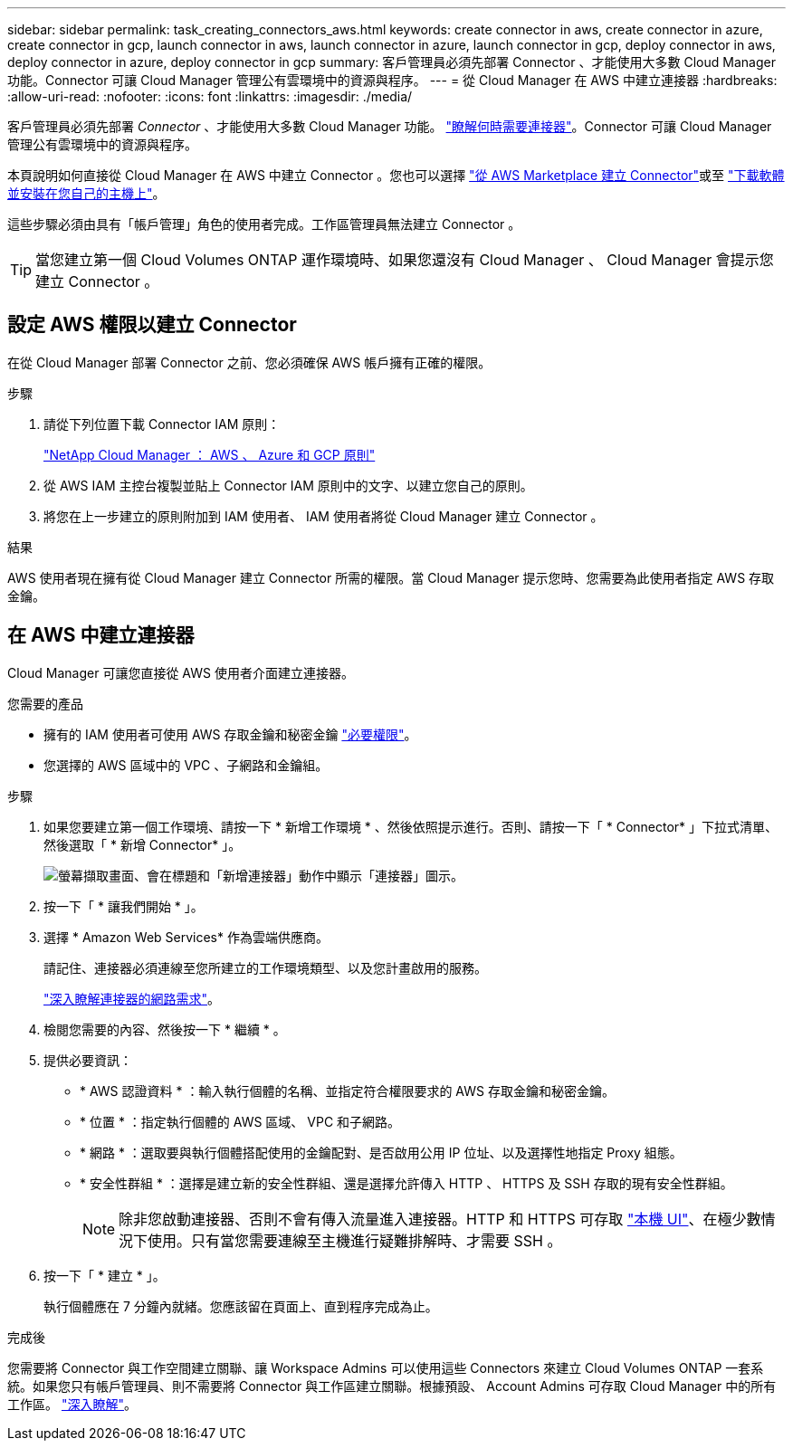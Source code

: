 ---
sidebar: sidebar 
permalink: task_creating_connectors_aws.html 
keywords: create connector in aws, create connector in azure, create connector in gcp, launch connector in aws, launch connector in azure, launch connector in gcp, deploy connector in aws, deploy connector in azure, deploy connector in gcp 
summary: 客戶管理員必須先部署 Connector 、才能使用大多數 Cloud Manager 功能。Connector 可讓 Cloud Manager 管理公有雲環境中的資源與程序。 
---
= 從 Cloud Manager 在 AWS 中建立連接器
:hardbreaks:
:allow-uri-read: 
:nofooter: 
:icons: font
:linkattrs: 
:imagesdir: ./media/


[role="lead"]
客戶管理員必須先部署 _Connector_ 、才能使用大多數 Cloud Manager 功能。 link:concept_connectors.html["瞭解何時需要連接器"]。Connector 可讓 Cloud Manager 管理公有雲環境中的資源與程序。

本頁說明如何直接從 Cloud Manager 在 AWS 中建立 Connector 。您也可以選擇 link:task_launching_aws_mktp.html["從 AWS Marketplace 建立 Connector"]或至 link:task_installing_linux.html["下載軟體並安裝在您自己的主機上"]。

這些步驟必須由具有「帳戶管理」角色的使用者完成。工作區管理員無法建立 Connector 。


TIP: 當您建立第一個 Cloud Volumes ONTAP 運作環境時、如果您還沒有 Cloud Manager 、 Cloud Manager 會提示您建立 Connector 。



== 設定 AWS 權限以建立 Connector

在從 Cloud Manager 部署 Connector 之前、您必須確保 AWS 帳戶擁有正確的權限。

.步驟
. 請從下列位置下載 Connector IAM 原則：
+
https://mysupport.netapp.com/site/info/cloud-manager-policies["NetApp Cloud Manager ： AWS 、 Azure 和 GCP 原則"^]

. 從 AWS IAM 主控台複製並貼上 Connector IAM 原則中的文字、以建立您自己的原則。
. 將您在上一步建立的原則附加到 IAM 使用者、 IAM 使用者將從 Cloud Manager 建立 Connector 。


.結果
AWS 使用者現在擁有從 Cloud Manager 建立 Connector 所需的權限。當 Cloud Manager 提示您時、您需要為此使用者指定 AWS 存取金鑰。



== 在 AWS 中建立連接器

Cloud Manager 可讓您直接從 AWS 使用者介面建立連接器。

.您需要的產品
* 擁有的 IAM 使用者可使用 AWS 存取金鑰和秘密金鑰 https://mysupport.netapp.com/site/info/cloud-manager-policies["必要權限"^]。
* 您選擇的 AWS 區域中的 VPC 、子網路和金鑰組。


.步驟
. 如果您要建立第一個工作環境、請按一下 * 新增工作環境 * 、然後依照提示進行。否則、請按一下「 * Connector* 」下拉式清單、然後選取「 * 新增 Connector* 」。
+
image:screenshot_connector_add.gif["螢幕擷取畫面、會在標題和「新增連接器」動作中顯示「連接器」圖示。"]

. 按一下「 * 讓我們開始 * 」。
. 選擇 * Amazon Web Services* 作為雲端供應商。
+
請記住、連接器必須連線至您所建立的工作環境類型、以及您計畫啟用的服務。

+
link:reference_networking_cloud_manager.html["深入瞭解連接器的網路需求"]。

. 檢閱您需要的內容、然後按一下 * 繼續 * 。
. 提供必要資訊：
+
** * AWS 認證資料 * ：輸入執行個體的名稱、並指定符合權限要求的 AWS 存取金鑰和秘密金鑰。
** * 位置 * ：指定執行個體的 AWS 區域、 VPC 和子網路。
** * 網路 * ：選取要與執行個體搭配使用的金鑰配對、是否啟用公用 IP 位址、以及選擇性地指定 Proxy 組態。
** * 安全性群組 * ：選擇是建立新的安全性群組、還是選擇允許傳入 HTTP 、 HTTPS 及 SSH 存取的現有安全性群組。
+

NOTE: 除非您啟動連接器、否則不會有傳入流量進入連接器。HTTP 和 HTTPS 可存取 link:concept_connectors.html#the-local-user-interface["本機 UI"]、在極少數情況下使用。只有當您需要連線至主機進行疑難排解時、才需要 SSH 。



. 按一下「 * 建立 * 」。
+
執行個體應在 7 分鐘內就緒。您應該留在頁面上、直到程序完成為止。



.完成後
您需要將 Connector 與工作空間建立關聯、讓 Workspace Admins 可以使用這些 Connectors 來建立 Cloud Volumes ONTAP 一套系統。如果您只有帳戶管理員、則不需要將 Connector 與工作區建立關聯。根據預設、 Account Admins 可存取 Cloud Manager 中的所有工作區。 link:task_setting_up_cloud_central_accounts.html#associating-connectors-with-workspaces["深入瞭解"]。
